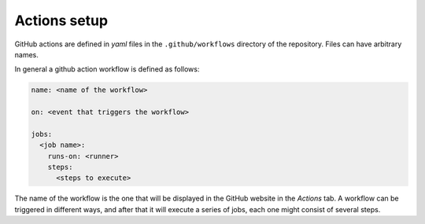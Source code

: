 Actions setup
=============

GitHub actions are defined in *yaml* files in the ``.github/workflows`` directory of the
repository.
Files can have arbitrary names.

In general a github action workflow is defined as follows:

.. code-block:: yaml

   name: <name of the workflow>

   on: <event that triggers the workflow>

   jobs:
     <job name>:
       runs-on: <runner>
       steps:
         <steps to execute>

The name of the workflow is the one that will be displayed in the GitHub website in
the *Actions* tab. A workflow can be triggered in different ways, and after that it
will execute a series of jobs, each one might consist of several steps.
